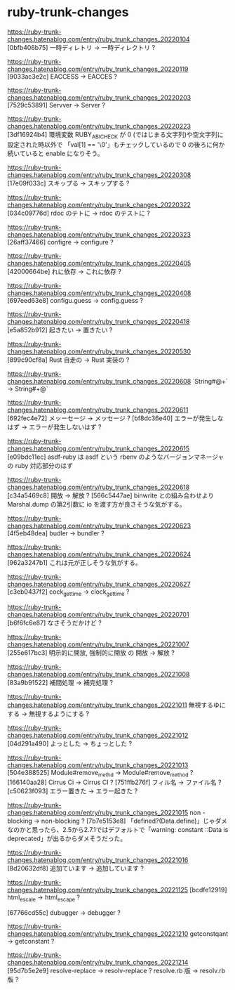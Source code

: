* ruby-trunk-changes

https://ruby-trunk-changes.hatenablog.com/entry/ruby_trunk_changes_20220104
[0bfb406b75] 一時ディレトリ → 一時ディレクトリ ?

https://ruby-trunk-changes.hatenablog.com/entry/ruby_trunk_changes_20220119
[9033ac3e2c] EACCESS → EACCES ?

https://ruby-trunk-changes.hatenablog.com/entry/ruby_trunk_changes_20220203
[7529c53891] Servver → Server ?

https://ruby-trunk-changes.hatenablog.com/entry/ruby_trunk_changes_20220223
[3df16924b4] 環境変数 RUBY_ABI_CHECK が 0 (ではじまる文字列)や空文字列に設定された時以外で
「val[1] == '\0'」もチェックしているので 0 の後ろに何か続いていると enable になりそう。

https://ruby-trunk-changes.hatenablog.com/entry/ruby_trunk_changes_20220308
[17e09f033c] スキップる → スキップする ?

https://ruby-trunk-changes.hatenablog.com/entry/ruby_trunk_changes_20220322
[034c09776d] rdoc のテトに → rdoc のテストに ?

https://ruby-trunk-changes.hatenablog.com/entry/ruby_trunk_changes_20220323
[26aff37466] configre → configure ?

https://ruby-trunk-changes.hatenablog.com/entry/ruby_trunk_changes_20220405
[42000664be] れに依存 → これに依存 ?

https://ruby-trunk-changes.hatenablog.com/entry/ruby_trunk_changes_20220408
[697eed63e8] configu.guess → config.guess ?

https://ruby-trunk-changes.hatenablog.com/entry/ruby_trunk_changes_20220418
[e5a852b912] 起きたい → 置きたい ?

https://ruby-trunk-changes.hatenablog.com/entry/ruby_trunk_changes_20220530
[899c90cf8a] Rust 自走の → Rust 実装の ?

https://ruby-trunk-changes.hatenablog.com/entry/ruby_trunk_changes_20220608
`String#@+` → String#+@`

https://ruby-trunk-changes.hatenablog.com/entry/ruby_trunk_changes_20220611
[692fec4e72] メッーセージ → メッセージ ?
[bf8dc36e40] エラーが発生しなはず → エラーが発生しないはず ?

https://ruby-trunk-changes.hatenablog.com/entry/ruby_trunk_changes_20220615
[e09bdc11ec] asdf-ruby は asdf という rbenv のようなバージョンマネージャの ruby 対応部分のはず

https://ruby-trunk-changes.hatenablog.com/entry/ruby_trunk_changes_20220618
[c34a5469c8] 開放 → 解放 ?
[566c5447ae] binwrite との組み合わせより Marshal.dump の第2引数に io を渡す方が良さそうな気がする。

https://ruby-trunk-changes.hatenablog.com/entry/ruby_trunk_changes_20220623
[4f5eb48dea] budler → bundler ?

https://ruby-trunk-changes.hatenablog.com/entry/ruby_trunk_changes_20220624
[962a3247b1] これは元が正しそうな気がする。

https://ruby-trunk-changes.hatenablog.com/entry/ruby_trunk_changes_20220627
[c3eb0437f2] cock_gettime → clock_gettime ?

https://ruby-trunk-changes.hatenablog.com/entry/ruby_trunk_changes_20220701
[b6f6fc6e87] なさそうだかけど ?

https://ruby-trunk-changes.hatenablog.com/entry/ruby_trunk_changes_20221007
[255e617bc3] 明示的に開放, 強制的に開放 の 開放 → 解放 ?

https://ruby-trunk-changes.hatenablog.com/entry/ruby_trunk_changes_20221008
[83a9b91522] 補間処理 → 補完処理 ?

https://ruby-trunk-changes.hatenablog.com/entry/ruby_trunk_changes_20221011
無視するゆにする → 無視するようにする ?

https://ruby-trunk-changes.hatenablog.com/entry/ruby_trunk_changes_20221012
[04d291a490] よっとした → ちょっとした ?

https://ruby-trunk-changes.hatenablog.com/entry/ruby_trunk_changes_20221013
[504e388525] Module#remove_methd → Module#remove_method ?
[166140aa28] Cirrus Ci → Cirrus CI ?
[751ffb276f] フィル名 → ファイル名 ?
[c50623f093] エラー置きた → エラー起きた ?

https://ruby-trunk-changes.hatenablog.com/entry/ruby_trunk_changes_20221015
non -blocking → non-blocking ?
[7b7e5153e8]
「defined?(Data.define)」じゃダメなのかと思ったら、2.5から2.7.1ではデフォルトで「warning: constant ::Data is deprecated」が出るからダメそうだった。

https://ruby-trunk-changes.hatenablog.com/entry/ruby_trunk_changes_20221016
[8d20632df8] 追加ています → 追加しています ?

https://ruby-trunk-changes.hatenablog.com/entry/ruby_trunk_changes_20221125
[bcdfe12919] html_escale → html_escape ?

[67766cd55c] dubugger → debugger ?

https://ruby-trunk-changes.hatenablog.com/entry/ruby_trunk_changes_20221210
getconstqant → getconstant ?

https://ruby-trunk-changes.hatenablog.com/entry/ruby_trunk_changes_20221214
[95d7b5e2e9]
resolve-replace → resolv-replace ?
resolve.rb 版 → resolv.rb 版 ?
